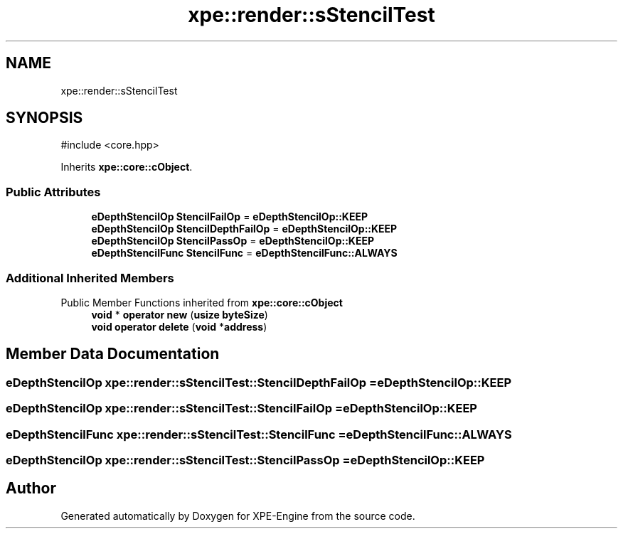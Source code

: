 .TH "xpe::render::sStencilTest" 3 "Version 0.1" "XPE-Engine" \" -*- nroff -*-
.ad l
.nh
.SH NAME
xpe::render::sStencilTest
.SH SYNOPSIS
.br
.PP
.PP
\fR#include <core\&.hpp>\fP
.PP
Inherits \fBxpe::core::cObject\fP\&.
.SS "Public Attributes"

.in +1c
.ti -1c
.RI "\fBeDepthStencilOp\fP \fBStencilFailOp\fP = \fBeDepthStencilOp::KEEP\fP"
.br
.ti -1c
.RI "\fBeDepthStencilOp\fP \fBStencilDepthFailOp\fP = \fBeDepthStencilOp::KEEP\fP"
.br
.ti -1c
.RI "\fBeDepthStencilOp\fP \fBStencilPassOp\fP = \fBeDepthStencilOp::KEEP\fP"
.br
.ti -1c
.RI "\fBeDepthStencilFunc\fP \fBStencilFunc\fP = \fBeDepthStencilFunc::ALWAYS\fP"
.br
.in -1c
.SS "Additional Inherited Members"


Public Member Functions inherited from \fBxpe::core::cObject\fP
.in +1c
.ti -1c
.RI "\fBvoid\fP * \fBoperator new\fP (\fBusize\fP \fBbyteSize\fP)"
.br
.ti -1c
.RI "\fBvoid\fP \fBoperator delete\fP (\fBvoid\fP *\fBaddress\fP)"
.br
.in -1c
.SH "Member Data Documentation"
.PP 
.SS "\fBeDepthStencilOp\fP xpe::render::sStencilTest::StencilDepthFailOp = \fBeDepthStencilOp::KEEP\fP"

.SS "\fBeDepthStencilOp\fP xpe::render::sStencilTest::StencilFailOp = \fBeDepthStencilOp::KEEP\fP"

.SS "\fBeDepthStencilFunc\fP xpe::render::sStencilTest::StencilFunc = \fBeDepthStencilFunc::ALWAYS\fP"

.SS "\fBeDepthStencilOp\fP xpe::render::sStencilTest::StencilPassOp = \fBeDepthStencilOp::KEEP\fP"


.SH "Author"
.PP 
Generated automatically by Doxygen for XPE-Engine from the source code\&.
